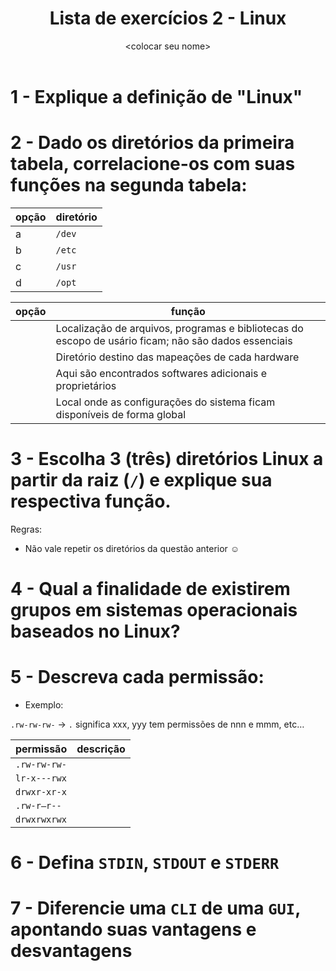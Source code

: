#+title: Lista de exercícios 2 - Linux
#+author: <colocar seu nome>

* 1 - Explique a definição de "Linux"
* 2 - Dado os diretórios da primeira tabela, correlacione-os com suas funções na segunda tabela:

| opção | diretório |
|-------+-----------|
| a     | ~/dev~      |
| b     | ~/etc~      |
| c     | ~/usr~      |
| d     | ~/opt~      |

| opção | função                                                                                               |
|-------+------------------------------------------------------------------------------------------------------|
|       | Localização de arquivos, programas e bibliotecas do escopo de usário ficam; não são dados essenciais |
|       | Diretório destino das mapeações de cada hardware                                                     |
|       | Aqui são encontrados softwares adicionais e proprietários                                            |
|       | Local onde as configurações do sistema ficam disponíveis de forma global                             |

* 3 - Escolha 3 (três) diretórios Linux a partir da raiz (~/~) e explique sua respectiva função.
Regras:
- Não vale repetir os diretórios da questão anterior ☺
* 4 - Qual a finalidade de existirem grupos em sistemas operacionais baseados no Linux?
* 5 - Descreva cada permissão:
- Exemplo:
=.rw-rw-rw-= -> ~.~ significa xxx, yyy tem permissões de nnn e mmm, etc...

| permissão  | descrição |
|------------+-----------|
| =.rw-rw-rw-= |           |
| =lr-x---rwx= |           |
| =drwxr-xr-x= |           |
| =.rw-r—r--=  |           |
| =drwxrwxrwx= |           |

* 6 - Defina ~STDIN~, ~STDOUT~ e ~STDERR~
* 7 - Diferencie uma ~CLI~ de uma ~GUI~, apontando suas vantagens e desvantagens
